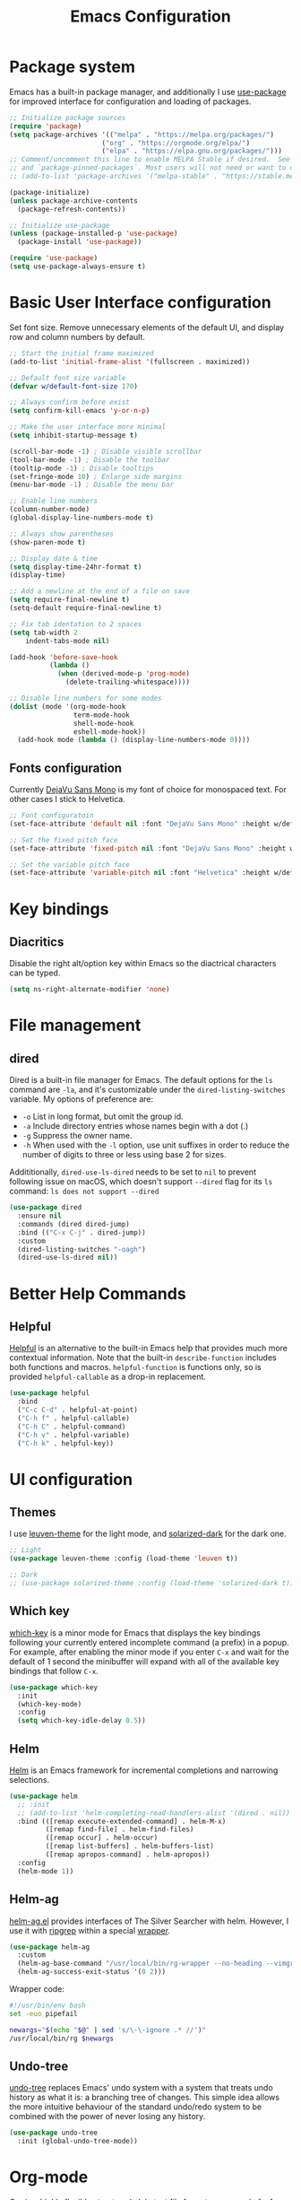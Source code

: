 #+TITLE: Emacs Configuration
#+PROPERTY: header-args:emacs-lisp :tangle ~/.emacs.d/init.el :mkdirp yes

* Package system

Emacs has a built-in package manager, and additionally I use [[https://github.com/jwiegley/use-package][use-package]] for improved interface for configuration and loading of packages.

#+begin_src emacs-lisp
  ;; Initialize package sources
  (require 'package)
  (setq package-archives '(("melpa" . "https://melpa.org/packages/")
                         ("org" . "https://orgmode.org/elpa/")
                         ("elpa" . "https://elpa.gnu.org/packages/")))
  ;; Comment/uncomment this line to enable MELPA Stable if desired.  See `package-archive-priorities`
  ;; and `package-pinned-packages`. Most users will not need or want to do this.
  ;; (add-to-list 'package-archives '("melpa-stable" . "https://stable.melpa.org/packages/") t)

  (package-initialize)
  (unless package-archive-contents
    (package-refresh-contents))

  ;; Initialize use-package
  (unless (package-installed-p 'use-package)
    (package-install 'use-package))

  (require 'use-package)
  (setq use-package-always-ensure t)
#+end_src

* Basic User Interface configuration

Set font size. Remove unnecessary elements of the default UI, and display row and column numbers by default.

#+begin_src emacs-lisp
  ;; Start the initial frame maximized
  (add-to-list 'initial-frame-alist '(fullscreen . maximized))

  ;; Default font size variable
  (defvar w/default-font-size 170)

  ;; Always confirm before exist
  (setq confirm-kill-emacs 'y-or-n-p)

  ;; Make the user interface more minimal
  (setq inhibit-startup-message t)

  (scroll-bar-mode -1) ; Disable visible scrollbar
  (tool-bar-mode -1) ; Disable the toolbar
  (tooltip-mode -1) ; Disable tooltips
  (set-fringe-mode 10) ; Enlarge side margins
  (menu-bar-mode -1) ; Disable the menu bar

  ;; Enable line numbers
  (column-number-mode)
  (global-display-line-numbers-mode t)

  ;; Always show parentheses
  (show-paren-mode t)

  ;; Display date & time
  (setq display-time-24hr-format t)
  (display-time)

  ;; Add a newline at the end of a file on save
  (setq require-final-newline t)
  (setq-default require-final-newline t)

  ;; Fix tab identation to 2 spaces
  (setq tab-width 2
      indent-tabs-mode nil)

  (add-hook 'before-save-hook
            (lambda ()
              (when (derived-mode-p 'prog-mode)
                (delete-trailing-whitespace))))

  ;; Disable line numbers for some modes
  (dolist (mode '(org-mode-hook
                  term-mode-hook
                  shell-mode-hook
                  eshell-mode-hook))
    (add-hook mode (lambda () (display-line-numbers-mode 0))))
#+end_src

** Fonts configuration

Currently [[https://dejavu-fonts.github.io/][DejaVu Sans Mono]] is my font of choice for monospaced text.
For other cases I stick to Helvetica.

#+begin_src emacs-lisp
  ;; Font configuratoin
  (set-face-attribute 'default nil :font "DejaVu Sans Mono" :height w/default-font-size)

  ;; Set the fixed pitch face
  (set-face-attribute 'fixed-pitch nil :font "DejaVu Sans Mono" :height w/default-font-size)

  ;; Set the variable pitch face
  (set-face-attribute 'variable-pitch nil :font "Helvetica" :height w/default-font-size :weight 'regular)
#+end_src

* Key bindings

** Diacritics

Disable the right alt/option key within Emacs so the diactrical characters can be typed.

#+begin_src emacs-lisp
(setq ns-right-alternate-modifier 'none)
#+end_src

* File management

** dired

Dired is a built-in file manager for Emacs.
The default options for the ~ls~ command are ~-la~,  and it's customizable under the ~dired-listing-switches~ variable. My options of preference are:
  - ~-o~ List in long format, but omit the group id.
  - ~-a~ Include directory entries whose names begin with a dot (.)
  - ~-g~ Suppress the owner name.
  - ~-h~ When used with the ~-l~ option, use unit suffixes in order to reduce the number of digits to three or less using base 2 for sizes.

Addititionally, ~dired-use-ls-dired~ needs to be set to ~nil~ to prevent following issue on macOS, which doesn't support ~--dired~ flag for its ~ls~ command:
~ls does not support --dired~

#+begin_src emacs-lisp
  (use-package dired
    :ensure nil
    :commands (dired dired-jump)
    :bind (("C-x C-j" . dired-jump))
    :custom
    (dired-listing-switches "-oagh")
    (dired-use-ls-dired nil))
#+end_src

* Better Help Commands

** Helpful

[[https://github.com/Wilfred/helpful][Helpful]] is an alternative to the built-in Emacs help that provides much more contextual information.
Note that the built-in ~describe-function~ includes both functions and macros. ~helpful-function~ is functions only, so is provided ~helpful-callable~ as a drop-in replacement.

#+begin_src emacs-lisp
  (use-package helpful
    :bind
    ("C-c C-d" . helpful-at-point)
    ("C-h f" . helpful-callable)
    ("C-h C" . helpful-command)
    ("C-h v" . helpful-variable)
    ("C-h k" . helpful-key))
#+end_src

* UI configuration

** Themes

I use [[https://github.com/fniessen/emacs-leuven-theme][leuven-theme]] for the light mode, and [[https://github.com/bbatsov/solarized-emacs][solarized-dark]] for the dark one.

#+begin_src emacs-lisp
  ;; Light
  (use-package leuven-theme :config (load-theme 'leuven t))

  ;; Dark
  ;; (use-package solarized-theme :config (load-theme 'solarized-dark t))
#+end_src

** Which key

[[https://github.com/justbur/emacs-which-key][which-key]]  is a minor mode for Emacs that displays the key bindings following your currently entered incomplete command (a prefix) in a popup. For example, after enabling the minor mode if you enter ~C-x~ and wait for the default of 1 second the minibuffer will expand with all of the available key bindings that follow ~C-x~.

#+begin_src emacs-lisp
  (use-package which-key
    :init
    (which-key-mode)
    :config
    (setq which-key-idle-delay 0.5))
#+end_src

** Helm

[[https://github.com/emacs-helm/helm][Helm]] is an Emacs framework for incremental completions and narrowing selections.

#+begin_src emacs-lisp
  (use-package helm
    ;; :init
    ;; (add-to-list 'helm-completing-read-handlers-alist '(dired . nil))
    :bind (([remap execute-extended-command] . helm-M-x)
           ([remap find-file] . helm-find-files)
           ([remap occur] . helm-occur)
           ([remap list-buffers] . helm-buffers-list)
           ([remap apropos-command] . helm-apropos))
    :config
    (helm-mode 1))
#+end_src

** Helm-ag

[[https://github.com/emacsorphanage/helm-ag][helm-ag.el]] provides interfaces of The Silver Searcher with helm. However, I use it with [[https://github.com/BurntSushi/ripgrep/][ripgrep]] within a special [[https://gist.github.com/pesterhazy/fabd629fbb89a6cd3d3b92246ff29779#gistcomment-2352523][wrapper]].

#+begin_src emacs-lisp
  (use-package helm-ag
    :custom
    (helm-ag-base-command "/usr/local/bin/rg-wrapper --no-heading --vimgrep --smart-case --mmap")
    (helm-ag-success-exit-status '(0 2)))

#+end_src

Wrapper code:

#+begin_src bash
#!/usr/bin/env bash
set -euo pipefail

newargs="$(echo "$@" | sed 's/\-\-ignore .* //')"
/usr/local/bin/rg $newargs
#+end_src

** Undo-tree

[[http://www.dr-qubit.org/undo-tree.html][undo-tree]] replaces Emacs' undo system with a system that treats undo history as what it is: a branching tree of changes. This simple idea allows the more intuitive behaviour of the standard undo/redo system to be combined with the power of never losing any history.

#+begin_src emacs-lisp
    (use-package undo-tree
      :init (global-undo-tree-mode))
#+end_src

* Org-mode

[[https://orgmode.org/][Org]] is a highly flexible structured plain text file format, composed of a few simple, yet versatile, structures.
[[https://orgmode.org/manual/][Documentation]]
[[https://orgmode.org/guide/index.html][Compact guide]]
[[https://orgmode.org/worg/][Worg - community-written documentation]]

** Improve font faces

The ~w/org-font-setup~ function configures various text faces to tweak the sizes of headings and use variable width fonts by default in ~org-mode~. The font is switched back to fixed width for code blocks and tables so that they display correctly.

#+begin_src emacs-lisp
  (defun w/org-font-setup ()
    ;; Set faces for heading levels
    (dolist (face '((org-level-1 . 1.2)
                    (org-level-2 . 1.1)
                    (org-level-3 . 1.05)
                    (org-level-4 . 1.0)
                    (org-level-5 . 1.1)
                    (org-level-6 . 1.1)
                    (org-level-7 . 1.1)
                    (org-level-8 . 1.1)))
      (set-face-attribute (car face) nil :font "Helvetica" :weight 'regular :height (cdr face)))
    ;; Ensure that anything that should be fixed-pitch in Org files appears that way
    (set-face-attribute 'org-block nil :foreground nil :inherit 'fixed-pitch)
    (set-face-attribute 'org-code nil :inherit '(shadow fixed-pitch))
    (set-face-attribute 'org-table nil :inherit '(shadow fixed-pitch))
    (set-face-attribute 'org-verbatim nil :inherit '(shadow fixed-pitch))
    (set-face-attribute 'org-special-keyword nil :inherit '(font-lock-comment-face fixed-pitch))
    (set-face-attribute 'org-meta-line nil :inherit '(font-lock-comment-face fixed-pitch))
    (set-face-attribute 'org-checkbox nil :inherit 'fixed-pitch))
#+end_src

** Basic configuration

Basic setup for ~org-mode~ and its agenda-related features.

#+begin_src emacs-lisp
  (defun w/org-mode-setup ()
    (org-indent-mode)
    (variable-pitch-mode 1)
    (visual-line-mode 1))

  (defvar w/home-agenda-files
    '("~/org/home/inbox.org"
      "~/org/home/projects.org"
      "~/org/home/recurring.org"))

  (defvar w/work-agenda-files
    '("~/org/work/inbox.org"
      "~/org/work/projects.org"
      "~/org/work/recurring.org"))

  (use-package org
    :hook (org-mode . w/org-mode-setup)
    :config
    (setq org-ellipsis " ▾")

    ;; Key bindings
    (global-set-key (kbd "C-c l") 'org-store-link)
    (global-set-key (kbd "C-c a") 'org-agenda)
    (global-set-key (kbd "C-c c") 'org-capture)

    ;; Getting Things Done
    (setq org-agenda-start-with-log-mode t)
    (setq org-log-done 'time)
    (setq org-log-into-drawer t)

    (setq org-agenda-files
        (append w/home-agenda-files w/work-agenda-files))

    (require 'org-habit)
    (add-to-list 'org-modules 'org-habit)
    (setq org-habit-graph-column 60)

    ;; Temporary settings
    (setq org-todo-keywords
          '((sequence "TODO(t)" "NEXT(n)" "WAITING(w)" "|" "DONE(d)" "CANCELLED(c)")))

    (setq org-refile-targets
          '(("~/org/home/archive.org" :maxlevel . 1)
            ("~/org/home/projects.org" :maxlevel . 2)
            ("~/org/home/recurring.org" :maxlevel . 2)
            ("~/org/home/someday.org" :maxlevel . 1)
            ("~/org/work/archive.org" :maxlevel . 1)
            ("~/org/work/projects.org" :maxlevel . 2)
            ("~/org/work/recurring.org" :maxlevel . 2)
            ("~/org/work/someday.org" :maxlevel . 1)))

    ;; Save Org buffers after refiling!
    (advice-add 'org-refile :after 'org-save-all-org-buffers)

    (setq org-tag-alist
          '((:startgroup)
            ("@computer" . ?c)
            ("@phone" . ?p)
            ("@shopping" . ?s)
            (:endgroup)
            ("reading" . ?r)
            ("listening" . ?p)))

    ;; Configure custom agendas
    (setq org-agenda-custom-commands
        '(("h" "Next tasks at home"
           ((todo "NEXT"
                  ((org-agenda-overriding-header "Next Tasks at home")
                   (org-agenda-files w/home-agenda-files)))))
        ("w" "Next tasks at work"
         ((todo "NEXT"
                ((org-agenda-overriding-header "Next Tasks at work")
                 (org-agenda-files w/work-agenda-files)))))))
    ;; TODO capture actions  org-capture-templates

    (setq org-capture-templates
          `(("i" "Inbox")
            ("ih" "Home Inbox" entry (file+olp "~/org/home/inbox.org" "Inbox")
             "* TODO %?\n  %U\n  %a\n  %i" :empty-lines 1)
            ("iw" "Work Inbox" entry (file+olp "~/org/work/inbox.org" "Inbox")
             "* TODO %?\n  %U\n  %a\n  %i" :empty-lines 1)
            ("r" "Recurring")
            ("rh" "Home Recurring" entry (file+olp "~/org/home/recurring.org" "Inbox")
             "* TODO %?\n  %U\n  %a\n  %i" :empty-lines 1)
            ("ih" "Work Recurring" entry (file+olp "~/org/work/recurring.org" "Inbox")
             "* TODO %?\n  %U\n  %a\n  %i" :empty-lines 1)))

    (w/org-font-setup))
#+end_src

*** Better heading bullets

[[https://github.com/sabof/org-bullets][org-bullets]] displays bullets as UTF-8 characters instead of raw stars.

#+begin_src emacs-lisp
  (use-package org-bullets
    :after org
    :hook (org-mode . org-bullets-mode)
    :custom
    (org-bullets-bullet-list '("◉" "○" "●" "○" "●" "○" "●")))
#+end_src

*** Center Org buffers

Horizontally center buffers for better writing experience with the [[https://github.com/joostkremers/visual-fill-column][visual-fill-column]] minor mode.

#+begin_src emacs-lisp
  (defun w/org-mode-visual-fill ()
    (setq visual-fill-column-width 100
          visual-fill-column-center-text t)
    (visual-fill-column-mode 1))

  (use-package visual-fill-column
    :hook (org-mode . w/org-mode-visual-fill))
#+end_src

** Org-mode exporters configuration

Org can convert and export documents to a variety of other formats while retaining as much structure and markup as possible.

*** LaTeX export

The [[https://orgmode.org/manual/LaTeX-Export.html][LaTeX export]] back-end can handle complex documents, incorporate standard or custom LaTeX document classes, generate documents using alternate LaTeX engines, and produce fully linked PDF files with indexes, bibliographies, and tables of contents, destined for interactive online viewing or high-quality print publication.

#+begin_src emacs-lisp
  (require 'ox-latex)

#+end_src

*** Beamer export

Org uses [[https://orgmode.org/manual/Beamer-Export.html][Beamer export]] to convert an Org file tree structure into high-quality interactive slides for presentations. Beamer is a LaTeX document class for creating presentations in PDF, HTML, and other popular display formats.

#+begin_src emacs-lisp
  (require 'ox-beamer)
#+end_src

** Org Babel languages configuration

[[https://orgmode.org/worg/org-contrib/babel/languages/index.html][Babel]] is Org-mode's ability to execute source code within Org-mode documents. Babel supports a growing number of programming [[https://orgmode.org/worg/org-contrib/babel/languages/index.html][languages]].

#+begin_src emacs-lisp
  (org-babel-do-load-languages
   'org-babel-load-languages
   '((emacs-lisp . t)
     (ruby . t)))

  (push '("conf-unix" . conf-unix) org-src-lang-modes)
#+end_src

** Structure templates

With just a few keystrokes, it is possible to insert empty structural blocks, such as ~#+BEGIN_SRC~ … ~#+END_SRC~, or to wrap existing text in such a block.
[[https://orgmode.org/manual/Structure-Templates.html][Documentation]]

#+begin_src emacs-lisp
  (require 'org-tempo)
  (add-to-list 'org-structure-template-alist '("sh" . "src shell"))
  (add-to-list 'org-structure-template-alist '("el" . "src emacs-lisp"))
  (add-to-list 'org-structure-template-alist '("ru" . "src ruby"))
#+end_src

** Auto-tangle configuration files

This snippet adds a hook to ~org-mode~ buffers so that ~w/org-babel-tangle-config~ gets executed each time such a buffer gets saved. This function checks to see if the file being saved is the ~emacs/README.org~ file you’re looking at right now, and if so, automatically exports the configuration here to the associated output files.

#+begin_src emacs-lisp
  ;; Automatically tangle our emacs.org config file when we save it
  (defun w/org-babel-tangle-config ()
    (when (string-suffix-p "emacs/README.org" (buffer-file-name))
      ;; Dynamic scoping to the rescue
      (let ((org-confirm-babel-evaluate nil))
        (org-babel-tangle))))

  (add-hook 'org-mode-hook (lambda () (add-hook 'after-save-hook #'w/org-babel-tangle-config)))
#+end_src

* Software Development

** Fix $PATH environment variable

Emacs GUI app inherits a default minimal set of environment variables that are not the ones you from the terminal window.
[[https://github.com/purcell/exec-path-from-shell][exec-path-from-shell]] ensures environment variables inside Emacs look the same as in the user's shell.

#+begin_src emacs-lisp
  (setq-default explicit-shell-file-name "/bin/zsh")

  (use-package exec-path-from-shell
    :custom
    (exec-path-from-shell-arguments . nil)
    :if (memq window-system '(mac ns x))
    :config
    (exec-path-from-shell-initialize))
#+end_src

** Projectile

[[https://projectile.mx/][Projectile]] is a project interaction library for Emacs. Its goal is to provide a nice set of features operating on a project level without introducing external dependencies.

#+begin_src emacs-lisp
  (use-package projectile
    :init
    (when (file-directory-p "~/workspace/")
      (setq projectile-project-search-path '("~/workspace/")))
    :bind-keymap
    ("C-c p" . projectile-command-map)
    :config
    (projectile-mode +1))
#+end_src

*** Helm Projectile

Enable integration with [[https://github.com/bbatsov/helm-projectile][Helm]].

#+begin_src emacs-lisp
  (use-package helm-projectile
    :config
    (helm-projectile-on))
#+end_src

** Magit

[[https://magit.vc/][Magit]] is a complete text-based user interface to Git. It fills the glaring gap between the Git command-line interface and various GUIs, letting you perform trivial as well as elaborate version control tasks with just a couple of mnemonic key presses.
The removed hooks config is taken from Jake McCrary's [[https://jakemccrary.com/blog/2020/11/14/speeding-up-magit/][Speeding up Magit]].

#+begin_src emacs-lisp
  (use-package magit
    :bind
    ("C-c g" . magit-file-dispatch)
    :custom
    (magit-git-executable "/usr/bin/git")
    (magit-display-buffer-function #'magit-display-buffer-same-window-except-diff-v1)
    :config
    (remove-hook 'magit-status-sections-hook 'magit-insert-tags-header)
    ;; (remove-hook 'magit-status-sections-hook 'magit-insert-status-headers)
    (remove-hook 'magit-status-sections-hook 'magit-insert-unpushed-to-pushremote)
    (remove-hook 'magit-status-sections-hook 'magit-insert-unpulled-from-pushremote)
    (remove-hook 'magit-status-sections-hook 'magit-insert-unpulled-from-upstream)
    (remove-hook 'magit-status-sections-hook 'magit-insert-unpushed-to-upstream-or-recent))
#+end_src

TODO: https://github.com/magit/forge

** Flycheck

[[https://www.flycheck.org/en/latest/][Flycheck]] is a modern on-the-fly syntax checking extension for GNU Emacs. It uses various syntax checking and linting tools to automatically check the contents of buffers while you type, and reports warnings and errors directly in the buffer.

#+begin_src emacs-lisp
  (use-package flycheck
    :init (global-flycheck-mode))
#+end_src

** Company

[[https://company-mode.github.io/][Company]] is a text completion framework for Emacs. It uses pluggable back-ends and front-ends to retrieve and display completion candidates.

#+begin_src emacs-lisp
  (use-package company
    :custom
    (company-minimum-prefix-length 1)
    (company-idle-delay 0.0)
    (company-tooltip-align-annotations t)
    ;; Disable for org and eshell
    (company-global-modes '(not org-mode eshell-mode))
    :config
    (global-company-mode t))
#+end_src

** Eshell

[[https://www.gnu.org/software/emacs/manual/html_mono/eshell.html][Eshell]] is a shell-like command interpreter implemented in Emacs Lisp. It invokes no external processes except for those requested by the user.

#+begin_src emacs-lisp
(defun w/configure-eshell ()
  ;; Save command history when commands are entered
  (add-hook 'eshell-pre-command-hook 'eshell-save-some-history)

  ;; Truncate buffer for performance
  (add-to-list 'eshell-output-filter-functions 'eshell-truncate-buffer)

  (setq eshell-history-size 10000
        eshell-buffer-maximum-lines 10000
        eshell-hist-ignoredups t
        eshell-scroll-to-bottom-on-input t))

(use-package eshell
  :hook (eshell-first-time-mode . w/configure-eshell)
  :config

  (with-eval-after-load 'esh-opt
    (setq eshell-destroy-buffer-when-process-dies t)
    (setq eshell-visual-commands '("htop" "zsh" "vim"))))
  #+end_src

** Languages

*** Ruby

Activate the right Ruby version for the file in the current buffer using [[https://github.com/senny/rvm.el][rvm.el]].

#+begin_src emacs-lisp
  (use-package rvm
  :config
  (add-hook 'ruby-mode-hook
          (lambda () (rvm-activate-corresponding-ruby))))
#+end_src

*** TypeScript

Use typescript-mode for ~.tsx~ files.

#+begin_src emacs-lisp
  (use-package typescript-mode
    :mode "\\.tsx\\'"
    :config
    (setq typescript-indent-level 2))
#+end_src

** JavaScript

#+begin_src emacs-lisp
  (use-package js
    :config
    (setq js-indent-level 2))
#+end_src

*** CSS

#+begin_src emacs-lisp
  (use-package css-mode
    :custom
    (css-indent-offset 2))
#+end_src

*** GraphQL

#+begin_src emacs-lisp
  (use-package graphql-mode
    :custom
    (graphql-indent-level 2))
#+end_src

*** Markdown

#+begin_src emacs-lisp
  (use-package markdown-mode
    :commands (markdown-mode gfm-mode)
    :mode (("README\\.md\\'" . gfm-mode)
           ("\\.md\\'" . markdown-mode)
           ("\\.markdown\\'" . markdown-mode))
    :init (setq markdown-command "multimarkdown"))
#+end_src

*** PHP

#+begin_src emacs-lisp
  (use-package php-mode
    :mode
    ("\\.php\\'" . php-mode))
#+end_src

* Custom files

Move custom-set-variables and custom-set-faces to a separate file.

#+begin_src emacs-lisp
(setq custom-file "~/.emacs.d/custom.el")
(load custom-file)
#+end_src
